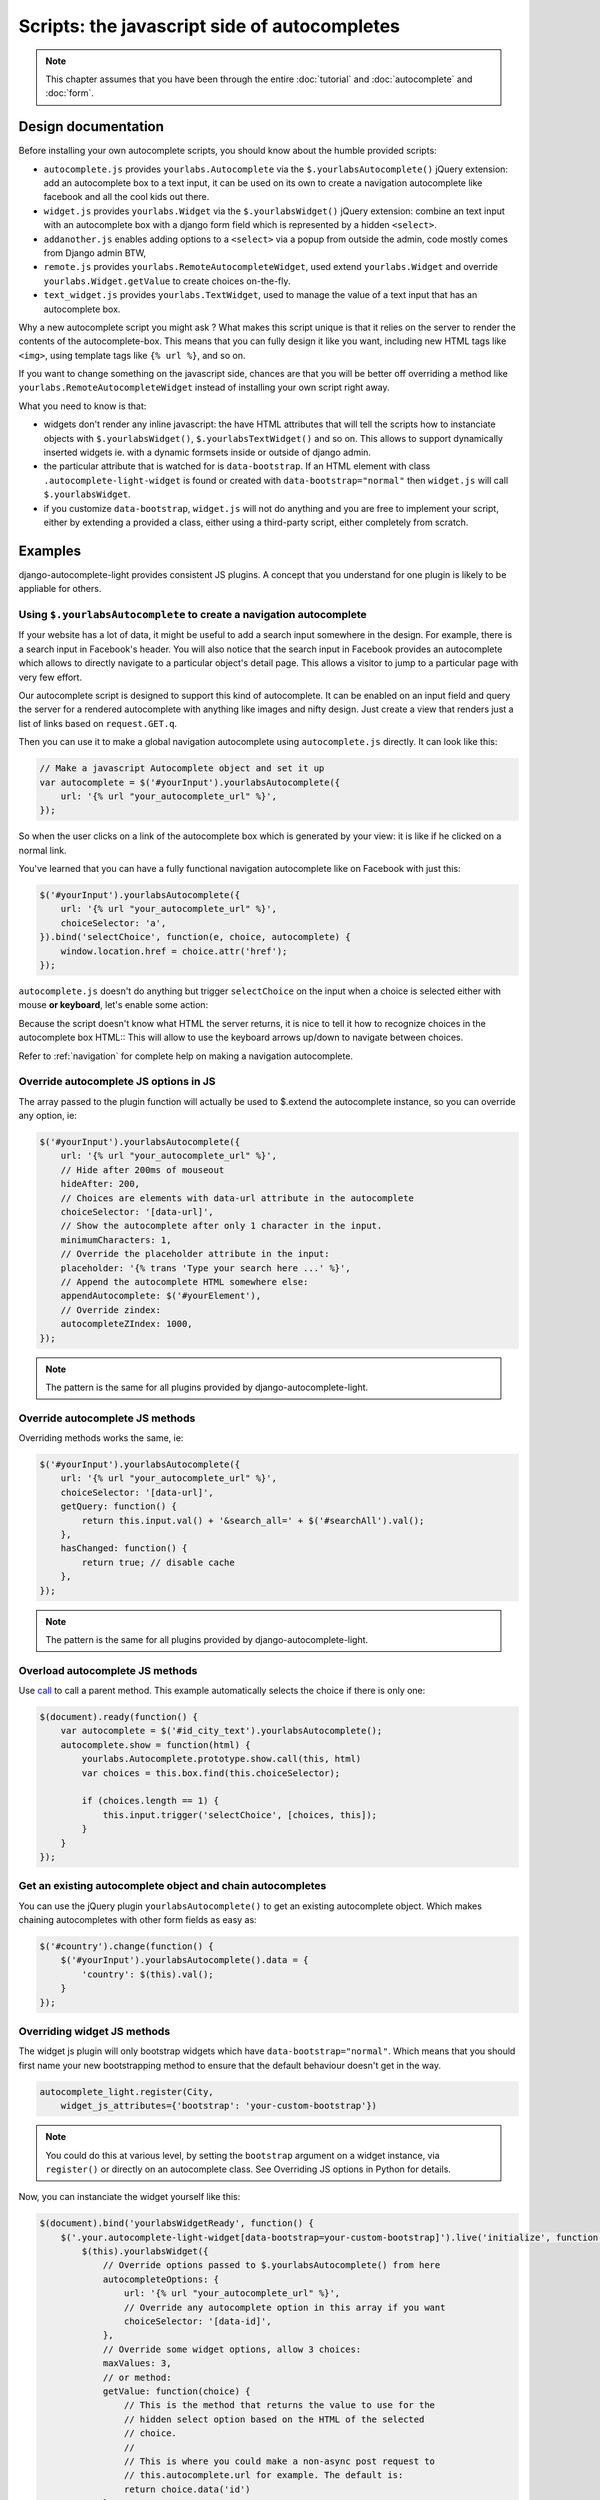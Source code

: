 Scripts: the javascript side of autocompletes
=============================================

.. note:: This chapter assumes that you have been through the entire
          :doc:`tutorial` and :doc:`autocomplete` and :doc:`form`.

Design documentation
--------------------

Before installing your own autocomplete scripts, you should know about the
humble provided scripts:

- ``autocomplete.js`` provides ``yourlabs.Autocomplete`` via the
  ``$.yourlabsAutocomplete()`` jQuery extension: add an autocomplete box to a
  text input, it can be used on its own to create a navigation autocomplete
  like facebook and all the cool kids out there.
- ``widget.js`` provides ``yourlabs.Widget`` via the ``$.yourlabsWidget()``
  jQuery extension: combine an text input with an autocomplete box with a
  django form field which is represented by a hidden ``<select>``.
- ``addanother.js`` enables adding options to a ``<select>`` via a popup from
  outside the admin, code mostly comes from Django admin BTW,
- ``remote.js`` provides ``yourlabs.RemoteAutocompleteWidget``, used extend
  ``yourlabs.Widget`` and override ``yourlabs.Widget.getValue`` to create
  choices on-the-fly.
- ``text_widget.js`` provides ``yourlabs.TextWidget``, used to manage the value
  of a text input that has an autocomplete box.

Why a new autocomplete script you might ask ? What makes this script unique is
that it relies on the server to render the contents of the autocomplete-box.
This means that you can fully design it like you want, including new HTML tags
like ``<img>``, using template tags like ``{% url %}``, and so on.

If you want to change something on the javascript side, chances are that you
will be better off overriding a method like
``yourlabs.RemoteAutocompleteWidget`` instead of installing your own script
right away.

What you need to know is that:

- widgets don't render any inline javascript: the have HTML attributes that
  will tell the scripts how to instanciate objects with ``$.yourlabsWidget()``,
  ``$.yourlabsTextWidget()`` and so on. This allows to support dynamically
  inserted widgets ie. with a dynamic formsets inside or outside of django
  admin.
- the particular attribute that is watched for is ``data-bootstrap``. If an
  HTML element with class ``.autocomplete-light-widget`` is found or created
  with ``data-bootstrap="normal"`` then ``widget.js`` will call
  ``$.yourlabsWidget``.
- if you customize ``data-bootstrap``, ``widget.js`` will not do anything and
  you are free to implement your script, either by extending a provided a
  class, either using a third-party script, either completely from scratch.

Examples
--------

django-autocomplete-light provides consistent JS plugins. A concept that
you understand for one plugin is likely to be appliable for others.

.. _navigation-autocomplete-example:

Using ``$.yourlabsAutocomplete`` to create a navigation autocomplete
````````````````````````````````````````````````````````````````````

If your website has a lot of data, it might be useful to add a search
input somewhere in the design. For example, there is a search input in
Facebook's header. You will also notice that the search input in Facebook
provides an autocomplete which allows to directly navigate to a particular
object's detail page. This allows a visitor to jump to a particular page with
very few effort.

Our autocomplete script is designed to support this kind of autocomplete. It
can be enabled on an input field and query the server for a rendered
autocomplete with anything like images and nifty design. Just create a view
that renders just a list of links based on ``request.GET.q``.

Then you can use it to make a global navigation autocomplete using
``autocomplete.js`` directly.  It can look like this:

.. code-block:: javascript
    
    // Make a javascript Autocomplete object and set it up
    var autocomplete = $('#yourInput').yourlabsAutocomplete({
        url: '{% url "your_autocomplete_url" %}',
    });

So when the user clicks on a link of the autocomplete box which is generated by
your view: it is like if he clicked on a normal link.

You've learned that you can have a fully functional navigation autocomplete
like on Facebook with just this:

.. code-block:: javascript

    $('#yourInput').yourlabsAutocomplete({
        url: '{% url "your_autocomplete_url" %}',
        choiceSelector: 'a',
    }).bind('selectChoice', function(e, choice, autocomplete) {
        window.location.href = choice.attr('href');
    });

``autocomplete.js`` doesn't do anything but trigger ``selectChoice`` on the
input when a choice is selected either with mouse **or keyboard**, let's enable
some action:

Because the script doesn't know what HTML the server returns, it is nice to
tell it how to recognize choices in the autocomplete box HTML::
This will allow to use the keyboard arrows up/down to navigate between choices.

Refer to :ref:`navigation` for complete help on making a navigation
autocomplete.

Override autocomplete JS options in JS
``````````````````````````````````````

The array passed to the plugin function will actually be used to $.extend the
autocomplete instance, so you can override any option, ie:

.. code-block:: javascript

    $('#yourInput').yourlabsAutocomplete({
        url: '{% url "your_autocomplete_url" %}',
        // Hide after 200ms of mouseout
        hideAfter: 200,
        // Choices are elements with data-url attribute in the autocomplete
        choiceSelector: '[data-url]',
        // Show the autocomplete after only 1 character in the input.
        minimumCharacters: 1,
        // Override the placeholder attribute in the input:
        placeholder: '{% trans 'Type your search here ...' %}',
        // Append the autocomplete HTML somewhere else:
        appendAutocomplete: $('#yourElement'),
        // Override zindex:
        autocompleteZIndex: 1000,
    });

.. note::

    The pattern is the same for all plugins provided by django-autocomplete-light.

.. _script-method-override:

Override autocomplete JS methods
````````````````````````````````

Overriding methods works the same, ie:

.. code-block:: javascript

    $('#yourInput').yourlabsAutocomplete({
        url: '{% url "your_autocomplete_url" %}',
        choiceSelector: '[data-url]',
        getQuery: function() {
            return this.input.val() + '&search_all=' + $('#searchAll').val();
        },
        hasChanged: function() {
            return true; // disable cache
        },
    });

.. note::

    The pattern is the same for all plugins provided by django-autocomplete-light.

Overload autocomplete JS methods
````````````````````````````````

Use `call
<https://developer.mozilla.org/en/docs/JavaScript/Reference/Global_Objects/Function/call>`_
to call a parent method. This example automatically selects the choice if there
is only one:

.. code-block:: javascript

    $(document).ready(function() {
        var autocomplete = $('#id_city_text').yourlabsAutocomplete();
        autocomplete.show = function(html) {
            yourlabs.Autocomplete.prototype.show.call(this, html)
            var choices = this.box.find(this.choiceSelector);

            if (choices.length == 1) {
                this.input.trigger('selectChoice', [choices, this]);
            }
        }
    });

Get an existing autocomplete object and chain autocompletes
```````````````````````````````````````````````````````````

You can use the jQuery plugin ``yourlabsAutocomplete()`` to get an existing
autocomplete object. Which makes chaining autocompletes with other form fields
as easy as:

.. code-block:: javascript
    
    $('#country').change(function() {
        $('#yourInput').yourlabsAutocomplete().data = {
            'country': $(this).val();
        }
    });

.. _js-method-override:

Overriding widget JS methods
````````````````````````````

The widget js plugin will only bootstrap widgets which have
``data-bootstrap="normal"``. Which means that you should first name your new
bootstrapping method to ensure that the default behaviour doesn't get in the
way. 

.. code-block:: python

    autocomplete_light.register(City, 
        widget_js_attributes={'bootstrap': 'your-custom-bootstrap'})

.. note::

    You could do this at various level, by setting the ``bootstrap`` argument
    on a widget instance, via ``register()`` or directly on an autocomplete
    class. See Overriding JS options in Python for details.

Now, you can instanciate the widget yourself like this:

.. code-block:: javascript

    $(document).bind('yourlabsWidgetReady', function() {
        $('.your.autocomplete-light-widget[data-bootstrap=your-custom-bootstrap]').live('initialize', function() {
            $(this).yourlabsWidget({
                // Override options passed to $.yourlabsAutocomplete() from here
                autocompleteOptions: {
                    url: '{% url "your_autocomplete_url" %}',
                    // Override any autocomplete option in this array if you want
                    choiceSelector: '[data-id]',
                },
                // Override some widget options, allow 3 choices:
                maxValues: 3,
                // or method:
                getValue: function(choice) {
                    // This is the method that returns the value to use for the
                    // hidden select option based on the HTML of the selected
                    // choice.
                    //  
                    // This is where you could make a non-async post request to
                    // this.autocomplete.url for example. The default is:
                    return choice.data('id')
                },
            })
        });
    });

You can use the remote autocomplete as an example.

.. note::

    You could of course call ``$.yourlabsWidget()`` directly, but using the
    ``yourlabsWidgetReady`` event takes advantage of the built-in
    DOMNodeInserted event: your widgets will also work with dynamically created
    widgets (ie. admin inlines).

API
---

.. _autocomplete.js:

``autocomplete.js``
```````````````````

The autocomplete box script, see `autocomplete.js API documentation
<_static/autocomplete.html>`_.

``widget.js``
`````````````

The script that ties the autocomplete box script and the hidden ``<select>``
used by django, see `widget.js API documentation <_static/widget.html>`_.

``text_widget.js``
``````````````````

The script that ties the autocomplete box script with a text input, see
`text_widget.js API docummentation <_static/text_widget.html>`_.

``addanother.js``
`````````````````

The script that enables adding options to a ``<select>`` outside the admin, see
`addanother.js API documentation <_static/addanother.html>`_.

``remote.js``
`````````````

The script that overrides a method from ``widget.js`` to create choices on the
fly, see `remote.js API documentation <_static/remote.html>`_.
